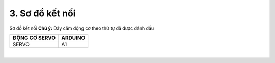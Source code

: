 3. **Sơ đồ kết nối**
==========

Sơ đồ kết nối
**Chú ý:** Dây cắm động cơ theo thứ tự đã được đánh dấu

+----------------------------------+-----------------------------------+
| **ĐỘNG CƠ SERVO**                | **ARDUINO**                       |
+==================================+===================================+
| SERVO                            | A1                                |
+----------------------------------+-----------------------------------+

.. image:: ../media/image65.png
   :width: 6.48958in
   :height: 3.9375in
   :align: center
|

.. 